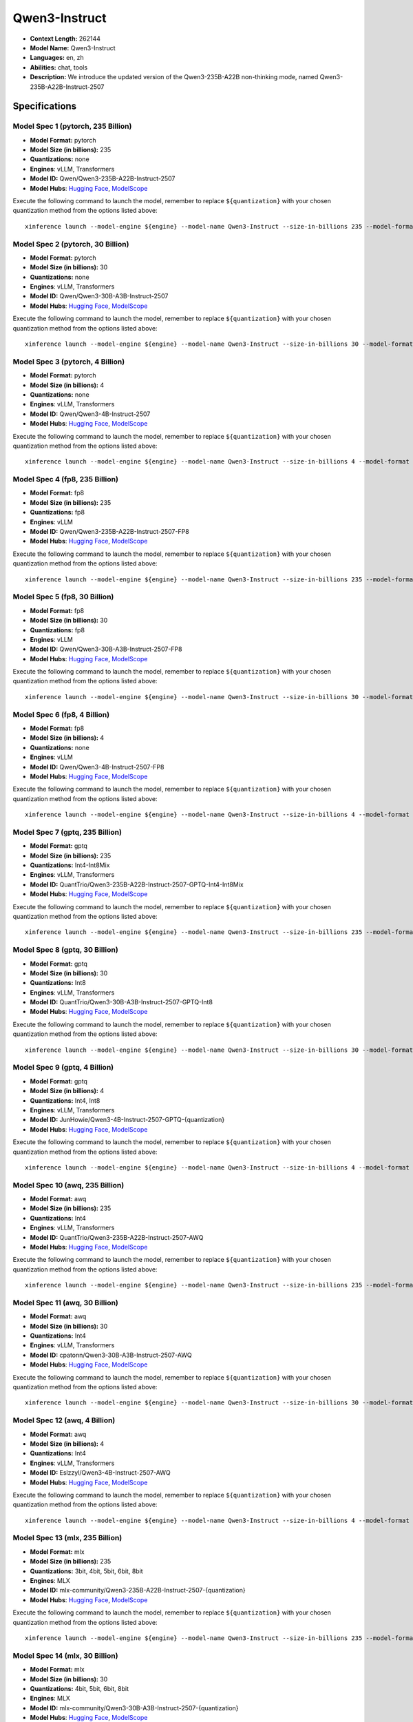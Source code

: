 .. _models_llm_qwen3-instruct:

========================================
Qwen3-Instruct
========================================

- **Context Length:** 262144
- **Model Name:** Qwen3-Instruct
- **Languages:** en, zh
- **Abilities:** chat, tools
- **Description:** We introduce the updated version of the Qwen3-235B-A22B non-thinking mode, named Qwen3-235B-A22B-Instruct-2507

Specifications
^^^^^^^^^^^^^^


Model Spec 1 (pytorch, 235 Billion)
++++++++++++++++++++++++++++++++++++++++

- **Model Format:** pytorch
- **Model Size (in billions):** 235
- **Quantizations:** none
- **Engines**: vLLM, Transformers
- **Model ID:** Qwen/Qwen3-235B-A22B-Instruct-2507
- **Model Hubs**:  `Hugging Face <https://huggingface.co/Qwen/Qwen3-235B-A22B-Instruct-2507>`__, `ModelScope <https://modelscope.cn/models/Qwen/Qwen3-235B-A22B-Instruct-2507>`__

Execute the following command to launch the model, remember to replace ``${quantization}`` with your
chosen quantization method from the options listed above::

   xinference launch --model-engine ${engine} --model-name Qwen3-Instruct --size-in-billions 235 --model-format pytorch --quantization ${quantization}


Model Spec 2 (pytorch, 30 Billion)
++++++++++++++++++++++++++++++++++++++++

- **Model Format:** pytorch
- **Model Size (in billions):** 30
- **Quantizations:** none
- **Engines**: vLLM, Transformers
- **Model ID:** Qwen/Qwen3-30B-A3B-Instruct-2507
- **Model Hubs**:  `Hugging Face <https://huggingface.co/Qwen/Qwen3-30B-A3B-Instruct-2507>`__, `ModelScope <https://modelscope.cn/models/Qwen/Qwen3-30B-A3B-Instruct-2507>`__

Execute the following command to launch the model, remember to replace ``${quantization}`` with your
chosen quantization method from the options listed above::

   xinference launch --model-engine ${engine} --model-name Qwen3-Instruct --size-in-billions 30 --model-format pytorch --quantization ${quantization}


Model Spec 3 (pytorch, 4 Billion)
++++++++++++++++++++++++++++++++++++++++

- **Model Format:** pytorch
- **Model Size (in billions):** 4
- **Quantizations:** none
- **Engines**: vLLM, Transformers
- **Model ID:** Qwen/Qwen3-4B-Instruct-2507
- **Model Hubs**:  `Hugging Face <https://huggingface.co/Qwen/Qwen3-4B-Instruct-2507>`__, `ModelScope <https://modelscope.cn/models/Qwen/Qwen3-4B-Instruct-2507>`__

Execute the following command to launch the model, remember to replace ``${quantization}`` with your
chosen quantization method from the options listed above::

   xinference launch --model-engine ${engine} --model-name Qwen3-Instruct --size-in-billions 4 --model-format pytorch --quantization ${quantization}


Model Spec 4 (fp8, 235 Billion)
++++++++++++++++++++++++++++++++++++++++

- **Model Format:** fp8
- **Model Size (in billions):** 235
- **Quantizations:** fp8
- **Engines**: vLLM
- **Model ID:** Qwen/Qwen3-235B-A22B-Instruct-2507-FP8
- **Model Hubs**:  `Hugging Face <https://huggingface.co/Qwen/Qwen3-235B-A22B-Instruct-2507-FP8>`__, `ModelScope <https://modelscope.cn/models/Qwen/Qwen3-235B-A22B-Instruct-2507-FP8>`__

Execute the following command to launch the model, remember to replace ``${quantization}`` with your
chosen quantization method from the options listed above::

   xinference launch --model-engine ${engine} --model-name Qwen3-Instruct --size-in-billions 235 --model-format fp8 --quantization ${quantization}


Model Spec 5 (fp8, 30 Billion)
++++++++++++++++++++++++++++++++++++++++

- **Model Format:** fp8
- **Model Size (in billions):** 30
- **Quantizations:** fp8
- **Engines**: vLLM
- **Model ID:** Qwen/Qwen3-30B-A3B-Instruct-2507-FP8
- **Model Hubs**:  `Hugging Face <https://huggingface.co/Qwen/Qwen3-30B-A3B-Instruct-2507-FP8>`__, `ModelScope <https://modelscope.cn/models/Qwen/Qwen3-30B-A3B-Instruct-2507-FP8>`__

Execute the following command to launch the model, remember to replace ``${quantization}`` with your
chosen quantization method from the options listed above::

   xinference launch --model-engine ${engine} --model-name Qwen3-Instruct --size-in-billions 30 --model-format fp8 --quantization ${quantization}


Model Spec 6 (fp8, 4 Billion)
++++++++++++++++++++++++++++++++++++++++

- **Model Format:** fp8
- **Model Size (in billions):** 4
- **Quantizations:** none
- **Engines**: vLLM
- **Model ID:** Qwen/Qwen3-4B-Instruct-2507-FP8
- **Model Hubs**:  `Hugging Face <https://huggingface.co/Qwen/Qwen3-4B-Instruct-2507-FP8>`__, `ModelScope <https://modelscope.cn/models/Qwen/Qwen3-4B-Instruct-2507-FP8>`__

Execute the following command to launch the model, remember to replace ``${quantization}`` with your
chosen quantization method from the options listed above::

   xinference launch --model-engine ${engine} --model-name Qwen3-Instruct --size-in-billions 4 --model-format fp8 --quantization ${quantization}


Model Spec 7 (gptq, 235 Billion)
++++++++++++++++++++++++++++++++++++++++

- **Model Format:** gptq
- **Model Size (in billions):** 235
- **Quantizations:** Int4-Int8Mix
- **Engines**: vLLM, Transformers
- **Model ID:** QuantTrio/Qwen3-235B-A22B-Instruct-2507-GPTQ-Int4-Int8Mix
- **Model Hubs**:  `Hugging Face <https://huggingface.co/QuantTrio/Qwen3-235B-A22B-Instruct-2507-GPTQ-Int4-Int8Mix>`__, `ModelScope <https://modelscope.cn/models/tclf90/Qwen3-235B-A22B-Instruct-2507-GPTQ-Int4-Int8Mix>`__

Execute the following command to launch the model, remember to replace ``${quantization}`` with your
chosen quantization method from the options listed above::

   xinference launch --model-engine ${engine} --model-name Qwen3-Instruct --size-in-billions 235 --model-format gptq --quantization ${quantization}


Model Spec 8 (gptq, 30 Billion)
++++++++++++++++++++++++++++++++++++++++

- **Model Format:** gptq
- **Model Size (in billions):** 30
- **Quantizations:** Int8
- **Engines**: vLLM, Transformers
- **Model ID:** QuantTrio/Qwen3-30B-A3B-Instruct-2507-GPTQ-Int8
- **Model Hubs**:  `Hugging Face <https://huggingface.co/QuantTrio/Qwen3-30B-A3B-Instruct-2507-GPTQ-Int8>`__, `ModelScope <https://modelscope.cn/models/tclf90/Qwen3-30B-A3B-Instruct-2507-GPTQ-Int8>`__

Execute the following command to launch the model, remember to replace ``${quantization}`` with your
chosen quantization method from the options listed above::

   xinference launch --model-engine ${engine} --model-name Qwen3-Instruct --size-in-billions 30 --model-format gptq --quantization ${quantization}


Model Spec 9 (gptq, 4 Billion)
++++++++++++++++++++++++++++++++++++++++

- **Model Format:** gptq
- **Model Size (in billions):** 4
- **Quantizations:** Int4, Int8
- **Engines**: vLLM, Transformers
- **Model ID:** JunHowie/Qwen3-4B-Instruct-2507-GPTQ-{quantization}
- **Model Hubs**:  `Hugging Face <https://huggingface.co/JunHowie/Qwen3-4B-Instruct-2507-GPTQ-{quantization}>`__, `ModelScope <https://modelscope.cn/models/JunHowie/Qwen3-4B-Instruct-2507-GPTQ-{quantization}>`__

Execute the following command to launch the model, remember to replace ``${quantization}`` with your
chosen quantization method from the options listed above::

   xinference launch --model-engine ${engine} --model-name Qwen3-Instruct --size-in-billions 4 --model-format gptq --quantization ${quantization}


Model Spec 10 (awq, 235 Billion)
++++++++++++++++++++++++++++++++++++++++

- **Model Format:** awq
- **Model Size (in billions):** 235
- **Quantizations:** Int4
- **Engines**: vLLM, Transformers
- **Model ID:** QuantTrio/Qwen3-235B-A22B-Instruct-2507-AWQ
- **Model Hubs**:  `Hugging Face <https://huggingface.co/QuantTrio/Qwen3-235B-A22B-Instruct-2507-AWQ>`__, `ModelScope <https://modelscope.cn/models/tclf90/Qwen3-235B-A22B-Instruct-2507-AWQ>`__

Execute the following command to launch the model, remember to replace ``${quantization}`` with your
chosen quantization method from the options listed above::

   xinference launch --model-engine ${engine} --model-name Qwen3-Instruct --size-in-billions 235 --model-format awq --quantization ${quantization}


Model Spec 11 (awq, 30 Billion)
++++++++++++++++++++++++++++++++++++++++

- **Model Format:** awq
- **Model Size (in billions):** 30
- **Quantizations:** Int4
- **Engines**: vLLM, Transformers
- **Model ID:** cpatonn/Qwen3-30B-A3B-Instruct-2507-AWQ
- **Model Hubs**:  `Hugging Face <https://huggingface.co/cpatonn/Qwen3-30B-A3B-Instruct-2507-AWQ>`__, `ModelScope <https://modelscope.cn/models/cpatonn-mirror/Qwen3-30B-A3B-Instruct-2507-AWQ>`__

Execute the following command to launch the model, remember to replace ``${quantization}`` with your
chosen quantization method from the options listed above::

   xinference launch --model-engine ${engine} --model-name Qwen3-Instruct --size-in-billions 30 --model-format awq --quantization ${quantization}


Model Spec 12 (awq, 4 Billion)
++++++++++++++++++++++++++++++++++++++++

- **Model Format:** awq
- **Model Size (in billions):** 4
- **Quantizations:** Int4
- **Engines**: vLLM, Transformers
- **Model ID:** Eslzzyl/Qwen3-4B-Instruct-2507-AWQ
- **Model Hubs**:  `Hugging Face <https://huggingface.co/Eslzzyl/Qwen3-4B-Instruct-2507-AWQ>`__, `ModelScope <https://modelscope.cn/models/Eslzzyl/Qwen3-4B-Instruct-2507-AWQ>`__

Execute the following command to launch the model, remember to replace ``${quantization}`` with your
chosen quantization method from the options listed above::

   xinference launch --model-engine ${engine} --model-name Qwen3-Instruct --size-in-billions 4 --model-format awq --quantization ${quantization}


Model Spec 13 (mlx, 235 Billion)
++++++++++++++++++++++++++++++++++++++++

- **Model Format:** mlx
- **Model Size (in billions):** 235
- **Quantizations:** 3bit, 4bit, 5bit, 6bit, 8bit
- **Engines**: MLX
- **Model ID:** mlx-community/Qwen3-235B-A22B-Instruct-2507-{quantization}
- **Model Hubs**:  `Hugging Face <https://huggingface.co/mlx-community/Qwen3-235B-A22B-Instruct-2507-{quantization}>`__, `ModelScope <https://modelscope.cn/models/mlx-community/Qwen3-235B-A22B-Instruct-2507-{quantization}>`__

Execute the following command to launch the model, remember to replace ``${quantization}`` with your
chosen quantization method from the options listed above::

   xinference launch --model-engine ${engine} --model-name Qwen3-Instruct --size-in-billions 235 --model-format mlx --quantization ${quantization}


Model Spec 14 (mlx, 30 Billion)
++++++++++++++++++++++++++++++++++++++++

- **Model Format:** mlx
- **Model Size (in billions):** 30
- **Quantizations:** 4bit, 5bit, 6bit, 8bit
- **Engines**: MLX
- **Model ID:** mlx-community/Qwen3-30B-A3B-Instruct-2507-{quantization}
- **Model Hubs**:  `Hugging Face <https://huggingface.co/mlx-community/Qwen3-30B-A3B-Instruct-2507-{quantization}>`__, `ModelScope <https://modelscope.cn/models/mlx-community/Qwen3-30B-A3B-Instruct-2507-{quantization}>`__

Execute the following command to launch the model, remember to replace ``${quantization}`` with your
chosen quantization method from the options listed above::

   xinference launch --model-engine ${engine} --model-name Qwen3-Instruct --size-in-billions 30 --model-format mlx --quantization ${quantization}


Model Spec 15 (mlx, 4 Billion)
++++++++++++++++++++++++++++++++++++++++

- **Model Format:** mlx
- **Model Size (in billions):** 4
- **Quantizations:** 4bit, 5bit, 6bit, 8bit
- **Engines**: MLX
- **Model ID:** mlx-community/Qwen3-4B-Instruct-2507-{quantization}
- **Model Hubs**:  `Hugging Face <https://huggingface.co/mlx-community/Qwen3-4B-Instruct-2507-{quantization}>`__, `ModelScope <https://modelscope.cn/models/mlx-community/Qwen3-4B-Instruct-2507-{quantization}>`__

Execute the following command to launch the model, remember to replace ``${quantization}`` with your
chosen quantization method from the options listed above::

   xinference launch --model-engine ${engine} --model-name Qwen3-Instruct --size-in-billions 4 --model-format mlx --quantization ${quantization}


Model Spec 16 (ggufv2, 235 Billion)
++++++++++++++++++++++++++++++++++++++++

- **Model Format:** ggufv2
- **Model Size (in billions):** 235
- **Quantizations:** BF16, IQ4_XS, Q2_K, Q2_K_L, Q3_K_M, Q3_K_S, Q4_0, Q4_1, Q4_K_M, Q4_K_S, Q5_K_M, Q5_K_S, Q6_K, Q8_0, UD-Q2_K_XL, UD-Q3_K_XL, UD-Q4_K_XL, UD-Q5_K_XL, UD-Q6_K_XL, UD-Q8_K_XL
- **Engines**: vLLM, llama.cpp
- **Model ID:** unsloth/Qwen3-235B-A22B-Instruct-2507-GGUF
- **Model Hubs**:  `Hugging Face <https://huggingface.co/unsloth/Qwen3-235B-A22B-Instruct-2507-GGUF>`__, `ModelScope <https://modelscope.cn/models/unsloth/Qwen3-235B-A22B-Instruct-2507-GGUF>`__

Execute the following command to launch the model, remember to replace ``${quantization}`` with your
chosen quantization method from the options listed above::

   xinference launch --model-engine ${engine} --model-name Qwen3-Instruct --size-in-billions 235 --model-format ggufv2 --quantization ${quantization}


Model Spec 17 (ggufv2, 30 Billion)
++++++++++++++++++++++++++++++++++++++++

- **Model Format:** ggufv2
- **Model Size (in billions):** 30
- **Quantizations:** BF16, IQ4_NL, IQ4_XS, Q2_K, Q2_K_L, Q3_K_M, Q3_K_S, Q4_0, Q4_1, Q4_K_M, Q4_K_S, Q5_K_M, Q5_K_S, Q6_K, Q8_0, UD-IQ1_M, UD-IQ1_S, UD-IQ2_M, UD-IQ2_XXS, UD-IQ3_XXS, UD-Q2_K_XL, UD-Q3_K_XL, UD-Q4_K_XL, UD-Q5_K_XL, UD-Q6_K_XL, UD-Q8_K_XL, UD-TQ1_0
- **Engines**: vLLM, llama.cpp
- **Model ID:** unsloth/Qwen3-30B-A3B-Instruct-2507-GGUF
- **Model Hubs**:  `Hugging Face <https://huggingface.co/unsloth/Qwen3-30B-A3B-Instruct-2507-GGUF>`__, `ModelScope <https://modelscope.cn/models/unsloth/Qwen3-30B-A3B-Instruct-2507-GGUF>`__

Execute the following command to launch the model, remember to replace ``${quantization}`` with your
chosen quantization method from the options listed above::

   xinference launch --model-engine ${engine} --model-name Qwen3-Instruct --size-in-billions 30 --model-format ggufv2 --quantization ${quantization}


Model Spec 18 (ggufv2, 4 Billion)
++++++++++++++++++++++++++++++++++++++++

- **Model Format:** ggufv2
- **Model Size (in billions):** 4
- **Quantizations:** BF16, IQ4_NL, IQ4_XS, Q2_K, Q2_K_L, Q3_K_M, Q3_K_S, Q4_0, Q4_1, Q4_K_M, Q4_K_S, Q5_K_M, Q5_K_S, Q6_K, Q8_0, UD-IQ1_M, UD-IQ1_S, UD-IQ2_M, UD-IQ2_XXS, UD-IQ3_XXS, UD-Q2_K_XL, UD-Q3_K_XL, UD-Q4_K_XL, UD-Q5_K_XL, UD-Q6_K_XL, UD-Q8_K_XL
- **Engines**: vLLM, llama.cpp
- **Model ID:** unsloth/Qwen3-4B-Instruct-2507-GGUF
- **Model Hubs**:  `Hugging Face <https://huggingface.co/unsloth/Qwen3-4B-Instruct-2507-GGUF>`__, `ModelScope <https://modelscope.cn/models/unsloth/Qwen3-4B-Instruct-2507-GGUF>`__

Execute the following command to launch the model, remember to replace ``${quantization}`` with your
chosen quantization method from the options listed above::

   xinference launch --model-engine ${engine} --model-name Qwen3-Instruct --size-in-billions 4 --model-format ggufv2 --quantization ${quantization}

